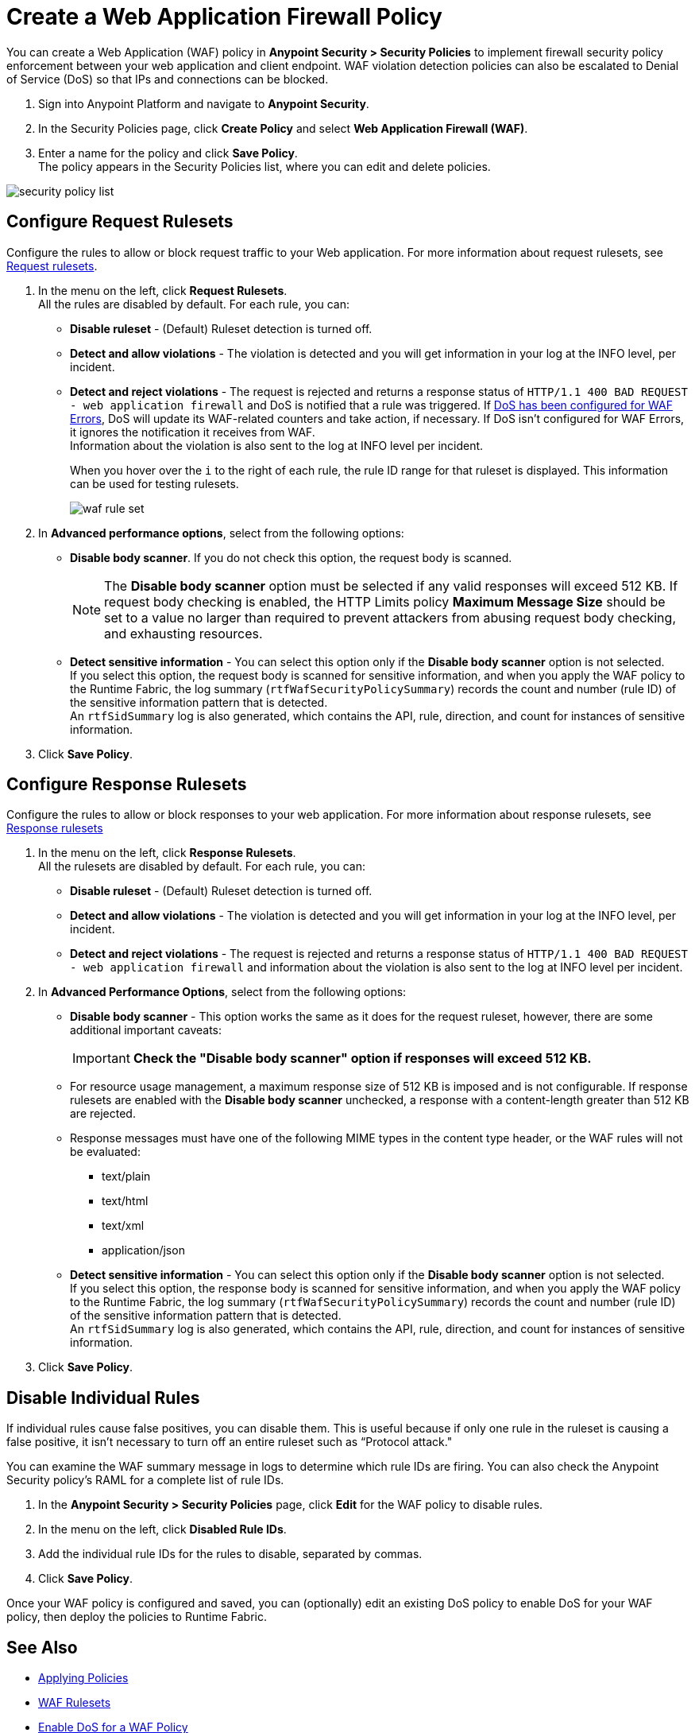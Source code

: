 = Create a Web Application Firewall Policy

You can create a Web Application (WAF) policy in *Anypoint Security > Security Policies* to implement firewall security policy enforcement between your web application and client endpoint. WAF violation detection policies can also be escalated to Denial of Service (DoS) so that IPs and connections can be blocked.

. Sign into Anypoint Platform and navigate to *Anypoint Security*.
. In the Security Policies page, click *Create Policy* and select *Web Application Firewall (WAF)*.
. Enter a name for the policy and click *Save Policy*. +
The policy appears in the Security Policies list, where you can edit and delete policies.

image::security-policy-list.png[]

== Configure Request Rulesets

Configure the rules to allow or block request traffic to your Web application. For more information about request rulesets, see xref:waf-rulesets#request_rule_sets[Request rulesets].

. In the menu on the left, click *Request Rulesets*. +
All the rules are disabled by default. For each rule, you can: +
* *Disable ruleset* - (Default) Ruleset detection is turned off.
* *Detect and allow violations* - The violation is detected and you will get information in your log at the INFO level, per incident.
* *Detect and reject violations* - The request is rejected and returns a response status of `HTTP/1.1 400 BAD REQUEST - web application firewall` and DoS is notified that a rule was triggered. If xref:escalate-waf-to-dos.adoc[DoS has been configured for WAF Errors], DoS will update its WAF-related counters and take action, if necessary. If DoS isn't configured for WAF Errors, it ignores the notification it receives from WAF. +
Information about the violation is also sent to the log at INFO level per incident.
+
When you hover over the `i` to the right of each rule, the rule ID range for that ruleset is displayed. This information can be used for testing rulesets.
+
image::waf-rule-set.png[]
+
. In *Advanced performance options*, select from the following options: +
* *Disable body scanner*. If you do not check this option, the request body is scanned.
+
[NOTE]
The *Disable body scanner* option must be selected if any valid responses will exceed 512 KB. If request body checking is enabled, the HTTP Limits policy *Maximum Message Size* should be set to a value no larger than required to prevent attackers from abusing request body checking, and exhausting resources.
* *Detect sensitive information* - You can select this option only if the *Disable body scanner* option is not selected. +
If you select this option, the request body is scanned for sensitive information, and when you apply the WAF policy to the Runtime Fabric, the log summary (`rtfWafSecurityPolicySummary`) records the count and number (rule ID) of the sensitive information pattern that is detected. +
An `rtfSidSummary` log is also generated, which contains the API, rule, direction, and count for instances of sensitive information.
. Click *Save Policy*.

== Configure Response Rulesets

Configure the rules to allow or block responses to your web application. For more information about response rulesets, see xref:waf-rulesets#response_rule_sets[Response rulesets]

. In the menu on the left, click *Response Rulesets*. +
All the rulesets are disabled by default. For each rule, you can: +
* *Disable ruleset* - (Default) Ruleset detection is turned off.
* *Detect and allow violations* - The violation is detected and you will get information in your log at the INFO level, per incident.
* *Detect and reject violations* - The request is rejected and returns a response status of `HTTP/1.1 400 BAD REQUEST - web application firewall` and information about the violation is also sent to the log at INFO level per incident.
. In *Advanced Performance Options*, select from the following options: +
* *Disable body scanner* - This option works the same as it does for the request ruleset, however, there are some additional important caveats:
+
[IMPORTANT]
====
*Check the "Disable body scanner" option if responses will exceed 512 KB.*
====
+
* For resource usage management, a maximum response size of 512 KB is imposed and is not configurable. If response rulesets are enabled with the *Disable body scanner* unchecked, a response with a content-length greater than 512 KB are rejected.
* Response messages must have one of the following MIME types in the content type header, or the WAF rules will not be evaluated:
** text/plain
** text/html
** text/xml
** application/json
+
* *Detect sensitive information* - You can select this option only if the *Disable body scanner* option is not selected. +
If you select this option, the response body is scanned for sensitive information, and when you apply the WAF policy to the Runtime Fabric, the log summary (`rtfWafSecurityPolicySummary`) records the count and number (rule ID) of the sensitive information pattern that is detected. +
An `rtfSidSummary` log is also generated, which contains the API, rule, direction, and count for instances of sensitive information.
. Click *Save Policy*.

[[disable_rules]]
== Disable Individual Rules

If individual rules cause false positives, you can disable them. This is useful because if only one rule in the ruleset is causing a false positive, it isn't necessary to turn off an entire ruleset such as “Protocol attack."

You can examine the WAF summary message in logs to determine which rule IDs are firing. You can also check the Anypoint Security policy's RAML for a complete list of rule IDs.

. In the *Anypoint Security > Security Policies* page, click *Edit* for the WAF policy to disable rules.
. In the menu on the left, click *Disabled Rule IDs*.
. Add the individual rule IDs for the rules to disable, separated by commas.
. Click *Save Policy*.

Once your WAF policy is configured and saved, you can (optionally) edit an existing DoS policy to enable DoS for your WAF policy, then deploy the policies to Runtime Fabric.

== See Also

* xref:apply-policy.adoc[Applying Policies]
* xref:waf-rulesets.adoc[WAF Rulesets]
* xref:escalate-waf-to-dos.adoc[Enable DoS for a WAF Policy]
* xref:sid-reference.adoc[Sensitive Information Detection Reference]
